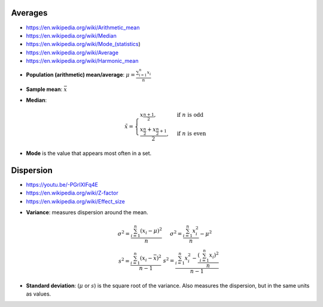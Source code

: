 
Averages
########
* https://en.wikipedia.org/wiki/Arithmetic_mean
* https://en.wikipedia.org/wiki/Median
* https://en.wikipedia.org/wiki/Mode_(statistics)
* https://en.wikipedia.org/wiki/Average
* https://en.wikipedia.org/wiki/Harmonic_mean

- **Population (arithmetic) mean/average**: :math:`\mu = \frac{\sum_{i=1}^{n} x_i}{n}`
- **Sample mean**: :math:`\bar{x}`
- **Median**:

  .. math::

    \tilde{x} = \begin{cases}
    x_{\frac{n+1}{2}}, & \text{if } n \text{ is odd} \\
    \frac{x_{\frac{n}{2}} + x_{\frac{n}{2}+1}}{2}, & \text{if } n \text{ is even}
    \end{cases}

- **Mode** is the value that appears most often in a set.

Dispersion
##########
* https://youtu.be/-PGrIXlFq4E
* https://en.wikipedia.org/wiki/Z-factor
* https://en.wikipedia.org/wiki/Effect_size

- **Variance**: measures dispersion around the mean.

  .. math::

      \begin{array}{cc}
      \sigma^2 = \frac{\sum_{i=1}^{n} (x_i - \mu)^2     }{n} &
      \sigma^2 = \frac{\sum_{i=1}^{n}         x_i^2     }{n} - \mu^2 \\
      s^2 =      \frac{\sum_{i=1}^{n} (x_i - \bar{x})^2}{n-1} &
      s^2 =      \frac{\sum_{i=1}^{n} x_i^2 - \frac{(\sum_{i=1}^{n} x_i)^2}{n} }{n-1}
      \end{array}

- **Standard deviation**: (:math:`\mu` or :math:`s`) is the square root of the variance.
  Also measures the dispersion, but in the same units as values.

